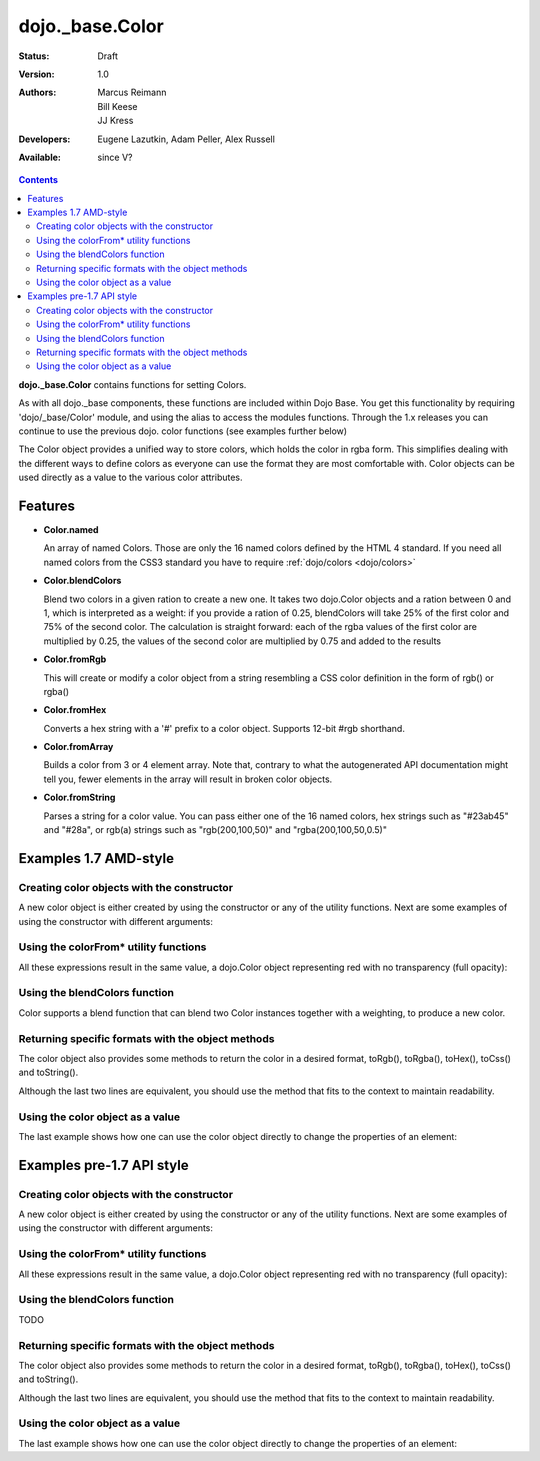 .. _dojo/_base/Color:

dojo._base.Color
================

:Status: Draft
:Version: 1.0
:Authors: Marcus Reimann, Bill Keese, JJ Kress
:Developers: Eugene Lazutkin, Adam Peller, Alex Russell
:Available: since V?

.. contents::
    :depth: 2


**dojo._base.Color** contains functions for setting Colors.

As with all dojo._base components, these functions are included within Dojo Base. You get this functionality by requiring 'dojo/_base/Color' module, and using the alias to access the modules functions.  Through the 1.x releases you can continue to use the previous dojo. color functions (see examples further below)

The Color object provides a unified way to store colors, which holds the color in rgba form. This simplifies dealing with the different ways to define colors as everyone can use the format they are most comfortable with. Color objects can be used directly as a value to the various color attributes.


========
Features
========

* **Color.named**

  An array of named Colors. Those are only the 16 named colors defined by the HTML 4 standard. If you need all named colors from the CSS3 standard you have to require :ref:`dojo/colors <dojo/colors>`

* **Color.blendColors**

  Blend two colors in a given ration to create a new one. It takes two dojo.Color objects and a ration between 0 and 1, which is interpreted as a weight: if you provide a ration of 0.25, blendColors will take 25% of the first color and 75% of the second color. The calculation is straight forward: each of the rgba values of the first color are multiplied by 0.25, the values of the second color are multiplied by 0.75 and added to the results

* **Color.fromRgb**

  This will create or modify a color object from a string resembling a CSS color definition in the form of rgb() or rgba()

* **Color.fromHex**

  Converts a hex string with a '#' prefix to a color object. Supports 12-bit #rgb shorthand.

* **Color.fromArray**

  Builds a color from 3 or 4 element array. Note that, contrary to what the autogenerated API documentation might tell you, fewer elements in the array will result in broken color objects.

* **Color.fromString**

  Parses a string for a color value. You can pass either one of the 16 named colors, hex strings such as "#23ab45" and "#28a", or rgb(a) strings such as "rgb(200,100,50)" and "rgba(200,100,50,0.5)"

======================
Examples 1.7 AMD-style
======================

Creating color objects with the constructor
-------------------------------------------

A new color object is either created by using the constructor or any of the utility functions. Next are some examples of using the constructor with different arguments:

.. js ::

  define(["dojo/_base/Color"],function(Color){ // AMD allows us to use the color functions under the alias name "Color"

    // Creates an empty color object for later use
    var emptyColor = new Color();
  
    // Constructor accepts named colors
    var namedColor = new Color("purple");
  
    // Hex Strings work also
    var hexColor = new Color("#cdefa0");
  
    // One can also pass arrays containing 3 or 4 values
    var a3Color = new Color([123,123,234]);
    var a4Color = new Color([123,123,234,0.6]);
  
    // Finally, objects with r,g,b and a values work as well
    var objColor = new Color({r:23,g:45,b:67,a:0.7});

  });

Using the colorFrom* utility functions
--------------------------------------

All these expressions result in the same value, a dojo.Color object representing red with no transparency (full opacity):

.. js ::

  define(["dojo/_base/Color"],function(Color){
    Color.fromHex("#FF0000")
    Color.fromHex("#F00")
    Color.fromArray([255, 0, 0])
    Color.fromArray([255, 0, 0, 1])
    Color.fromRgb("rgb(255, 0, 0)")
    Color.fromRgb("rgba(255, 0, 0, 1)")
    Color.fromString("red")
    // as mentioned above, you could also pass a hex string or an rgb(a) string
  }

Using the blendColors function
------------------------------

Color supports a blend function that can blend two Color instances together with a weighting, to produce a new color.

.. js ::

  define(["dojo/_base/Color"],function(Color){
    Color.blendColors(start,end,weight,color)
  });

Returning specific formats with the object methods
--------------------------------------------------

The color object also provides some methods to return the color in a desired format, toRgb(), toRgba(), toHex(), toCss() and toString().

.. js ::

  // First create a color object, containing red
  var myColor = Color.colorFromString("red");
  
  // Now return the color with the object methods
  myColor.toRgb();  // returns the Array [255,0,0]
  myColor.toRgba(); // returns the Array [255,0,0,1]
  myColor.toHex(); // returns the String "#ff0000"
  myColor.toCss(false); // returns the String "rgb(255,0,0)"
  myColor.toCss(true); // returns the String "rgba(255,0,0,1)"
  myColor.toString(); // returns the String "rgba(255,0,0,1)"
  
Although the last two lines are equivalent, you should use the method that fits to the context to maintain readability.

Using the color object as a value
---------------------------------

The last example shows how one can use the color object directly to change the properties of an element:

.. js ::

  define(["dojo/_base/Color","dojo/_base/html"],function(Color, html){
    var myColor = Color.fromString("red");
    html.style("someId", "backgroundColor", myColor);
    // This changes the background-color of the element "someId" to the color specified in myColor
  });

==========================
Examples pre-1.7 API style
==========================

Creating color objects with the constructor
-------------------------------------------

A new color object is either created by using the constructor or any of the utility functions. Next are some examples of using the constructor with different arguments:

.. js ::

  // Creates an empty color object for later use
  var emptyColor = new dojo.Color();
  
  // Constructor accepts named colors
  var namedColor = new dojo.Color("purple");
  
  // Hex Strings work also
  var hexColor = new dojo.Color("#cdefa0");
  
  // One can also pass arrays containing 3 or 4 values
  var a3Color = new dojo.Color([123,123,234]);
  var a4Color = new dojo.Color([123,123,234,0.6]);
  
  // Finally, objects with r,g,b and a values work as well
  var objColor = new dojo.Color({r:23,g:45,b:67,a:0.7});

Using the colorFrom* utility functions
--------------------------------------

All these expressions result in the same value, a dojo.Color object representing red with no transparency (full opacity):

.. js ::

  dojo.colorFromHex("#FF0000")

.. js ::

  dojo.colorFromHex("#F00")

.. js ::

  dojo.colorFromArray([255, 0, 0])

.. js ::

  dojo.colorFromArray([255, 0, 0, 1])

.. js ::

  dojo.colorFromRgb("rgb(255, 0, 0)")

.. js ::

  dojo.colorFromRgb("rgba(255, 0, 0, 1)")

.. js ::

  dojo.colorFromString("red")
  // as mentioned above, you could also pass a hex string or an rgb(a) string

Using the blendColors function
------------------------------

TODO

Returning specific formats with the object methods
--------------------------------------------------

The color object also provides some methods to return the color in a desired format, toRgb(), toRgba(), toHex(), toCss() and toString().

.. js ::

  // First create a color object, containing red
  var myColor = dojo.colorFromString("red");
  
  // Now return the color with the object methods
  myColor.toRgb();  // returns the Array [255,0,0]
  myColor.toRgba(); // returns the Array [255,0,0,1]
  myColor.toHex(); // returns the String "#ff0000"
  myColor.toCss(false); // returns the String "rgb(255,0,0)"
  myColor.toCss(true); // returns the String "rgba(255,0,0,1)"
  myColor.toString(); // returns the String "rgba(255,0,0,1)"
  
Although the last two lines are equivalent, you should use the method that fits to the context to maintain readability.

Using the color object as a value
---------------------------------

The last example shows how one can use the color object directly to change the properties of an element:

.. js ::

  var myColor = dojo.colorFromString("red");
  dojo.style("someId", "backgroundColor", myColor);
  // This changes the background-color of the element "someId" to the color specified in myColor
